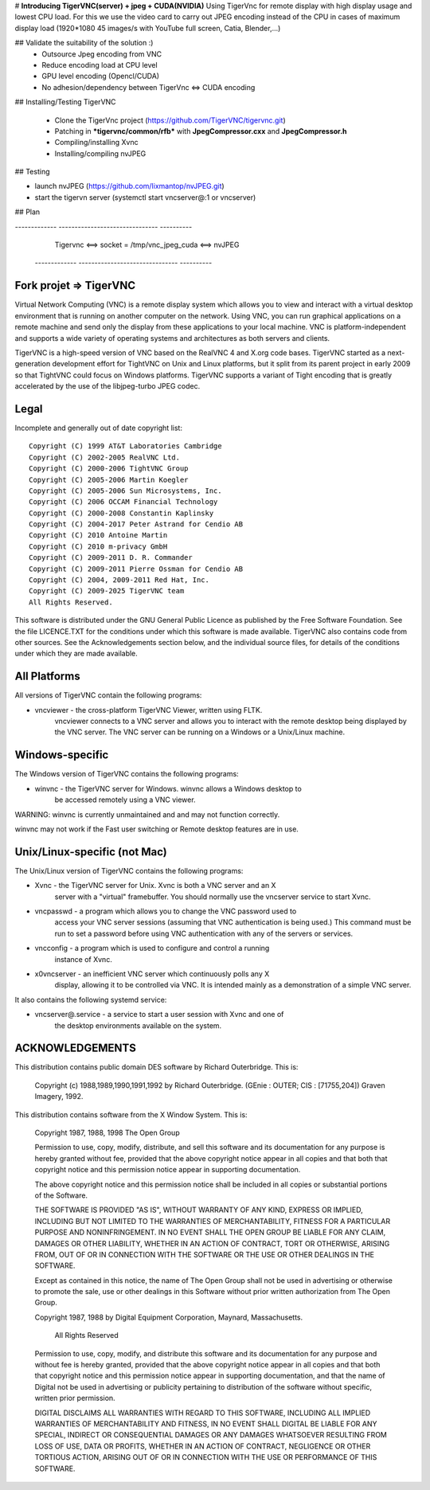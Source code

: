 # **Introducing TigerVNC(server) + jpeg + CUDA(NVIDIA)**
Using TigerVnc for remote display with high display usage and lowest CPU load.
For this we use the video card to carry out JPEG encoding instead of the CPU in cases of maximum display load (1920*1080 45 images/s with YouTube full screen, Catia, Blender,...)

## Validate the suitability of the solution :)
 + Outsource Jpeg encoding from VNC
 + Reduce encoding load at CPU level
 + GPU level encoding (Opencl/CUDA)
 + No adhesion/dependency between TigerVnc <=> CUDA encoding


## Installing/Testing TigerVNC

 + Clone the TigerVnc project (https://github.com/TigerVNC/tigervnc.git)
 + Patching in ***tigervnc/common/rfb*** with **JpegCompressor.cxx** and **JpegCompressor.h**
 + Compiling/installing Xvnc
 + Installing/compiling nvJPEG

## Testing

+ launch nvJPEG (https://github.com/lixmantop/nvJPEG.git)
+ start the tigervn server (systemctl start vncserver@:1 or vncserver)


## Plan

-------------        -------------------------------          ----------
  Tigervnc     <==>  socket = /tmp/vnc_jpeg_cuda    <==>    nvJPEG 
 -------------        -------------------------------          ----------




Fork projet => TigerVNC
==============

Virtual Network Computing (VNC) is a remote display system which allows you to
view and interact with a virtual desktop environment that is running on another
computer on the network.  Using VNC, you can run graphical applications on a
remote machine and send only the display from these applications to your local
machine.  VNC is platform-independent and supports a wide variety of operating
systems and architectures as both servers and clients.

TigerVNC is a high-speed version of VNC based on the RealVNC 4 and X.org code
bases.  TigerVNC started as a next-generation development effort for TightVNC
on Unix and Linux platforms, but it split from its parent project in early 2009
so that TightVNC could focus on Windows platforms.  TigerVNC supports a variant
of Tight encoding that is greatly accelerated by the use of the libjpeg-turbo
JPEG codec.


Legal
=====

Incomplete and generally out of date copyright list::

        Copyright (C) 1999 AT&T Laboratories Cambridge
        Copyright (C) 2002-2005 RealVNC Ltd.
        Copyright (C) 2000-2006 TightVNC Group
        Copyright (C) 2005-2006 Martin Koegler
        Copyright (C) 2005-2006 Sun Microsystems, Inc.
        Copyright (C) 2006 OCCAM Financial Technology
        Copyright (C) 2000-2008 Constantin Kaplinsky
        Copyright (C) 2004-2017 Peter Astrand for Cendio AB
        Copyright (C) 2010 Antoine Martin
        Copyright (C) 2010 m-privacy GmbH
        Copyright (C) 2009-2011 D. R. Commander
        Copyright (C) 2009-2011 Pierre Ossman for Cendio AB
        Copyright (C) 2004, 2009-2011 Red Hat, Inc.
        Copyright (C) 2009-2025 TigerVNC team
        All Rights Reserved.

This software is distributed under the GNU General Public Licence as published
by the Free Software Foundation.  See the file LICENCE.TXT for the conditions
under which this software is made available.  TigerVNC also contains code from
other sources.  See the Acknowledgements section below, and the individual
source files, for details of the conditions under which they are made
available.


All Platforms
=============

All versions of TigerVNC contain the following programs:

* vncviewer - the cross-platform TigerVNC Viewer, written using FLTK.
              vncviewer connects to a VNC server and allows you to interact
              with the remote desktop being displayed by the VNC server.  The
              VNC server can be running on a Windows or a Unix/Linux machine.


Windows-specific
================

The Windows version of TigerVNC contains the following programs:

* winvnc - the TigerVNC server for Windows.  winvnc allows a Windows desktop to
           be accessed remotely using a VNC viewer.

WARNING: winvnc is currently unmaintained and and may not function correctly.

winvnc may not work if the Fast user switching or Remote desktop features are
in use.


Unix/Linux-specific (not Mac)
=============================

The Unix/Linux version of TigerVNC contains the following programs:

* Xvnc - the TigerVNC server for Unix.  Xvnc is both a VNC server and an X
         server with a "virtual" framebuffer.  You should normally use the
         vncserver service to start Xvnc.

* vncpasswd - a program which allows you to change the VNC password used to
              access your VNC server sessions (assuming that VNC authentication
              is being used.) This command must be run to set a password before
              using VNC authentication with any of the servers or services.

* vncconfig - a program which is used to configure and control a running
              instance of Xvnc.

* x0vncserver - an inefficient VNC server which continuously polls any X
                display, allowing it to be controlled via VNC.  It is intended
                mainly as a demonstration of a simple VNC server.

It also contains the following systemd service:

* vncserver@.service - a service to start a user session with Xvnc and one of
                       the desktop environments available on the system.

ACKNOWLEDGEMENTS
================

This distribution contains public domain DES software by Richard Outerbridge.
This is:

    Copyright (c) 1988,1989,1990,1991,1992 by Richard Outerbridge.
    (GEnie : OUTER; CIS : [71755,204]) Graven Imagery, 1992.


This distribution contains software from the X Window System.  This is:

 Copyright 1987, 1988, 1998  The Open Group
 
 Permission to use, copy, modify, distribute, and sell this software and its
 documentation for any purpose is hereby granted without fee, provided that
 the above copyright notice appear in all copies and that both that
 copyright notice and this permission notice appear in supporting
 documentation.
 
 The above copyright notice and this permission notice shall be included in
 all copies or substantial portions of the Software.
 
 THE SOFTWARE IS PROVIDED "AS IS", WITHOUT WARRANTY OF ANY KIND, EXPRESS OR
 IMPLIED, INCLUDING BUT NOT LIMITED TO THE WARRANTIES OF MERCHANTABILITY,
 FITNESS FOR A PARTICULAR PURPOSE AND NONINFRINGEMENT.  IN NO EVENT SHALL THE
 OPEN GROUP BE LIABLE FOR ANY CLAIM, DAMAGES OR OTHER LIABILITY, WHETHER IN
 AN ACTION OF CONTRACT, TORT OR OTHERWISE, ARISING FROM, OUT OF OR IN
 CONNECTION WITH THE SOFTWARE OR THE USE OR OTHER DEALINGS IN THE SOFTWARE.
 
 Except as contained in this notice, the name of The Open Group shall not be
 used in advertising or otherwise to promote the sale, use or other dealings
 in this Software without prior written authorization from The Open Group.
 
 
 Copyright 1987, 1988 by Digital Equipment Corporation, Maynard, Massachusetts.
 
                         All Rights Reserved
 
 Permission to use, copy, modify, and distribute this software and its 
 documentation for any purpose and without fee is hereby granted, 
 provided that the above copyright notice appear in all copies and that
 both that copyright notice and this permission notice appear in 
 supporting documentation, and that the name of Digital not be
 used in advertising or publicity pertaining to distribution of the
 software without specific, written prior permission.  
 
 DIGITAL DISCLAIMS ALL WARRANTIES WITH REGARD TO THIS SOFTWARE, INCLUDING
 ALL IMPLIED WARRANTIES OF MERCHANTABILITY AND FITNESS, IN NO EVENT SHALL
 DIGITAL BE LIABLE FOR ANY SPECIAL, INDIRECT OR CONSEQUENTIAL DAMAGES OR
 ANY DAMAGES WHATSOEVER RESULTING FROM LOSS OF USE, DATA OR PROFITS,
 WHETHER IN AN ACTION OF CONTRACT, NEGLIGENCE OR OTHER TORTIOUS ACTION,
 ARISING OUT OF OR IN CONNECTION WITH THE USE OR PERFORMANCE OF THIS
 SOFTWARE.
